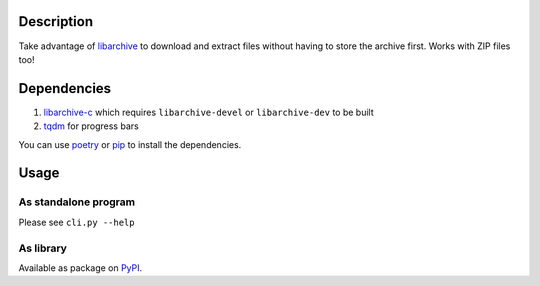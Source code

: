 .. image:: https://img.shields.io/pypi/v/extract_from_url.svg
    :target: https://pypi.org/project/extract_from_url/

Description
===========
    
Take advantage of `libarchive <https://libarchive.org/>`_ to download and extract files without having to store the archive first. Works with ZIP files too!

Dependencies
============

1. `libarchive-c <https://pypi.org/project/libarchive-c/>`_ which requires ``libarchive-devel`` or ``libarchive-dev`` to be built
2. `tqdm <https://pypi.org/project/tqdm/>`_ for progress bars

You can use `poetry <https://poetry.eustace.io/>`_ or `pip <https://pip.pypa.io/>`_ to install the dependencies.

Usage
=====

As standalone program
---------------------

Please see ``cli.py --help``

As library
----------

Available as package on `PyPI <https://pypi.org/project/extract-from-url/>`_.
